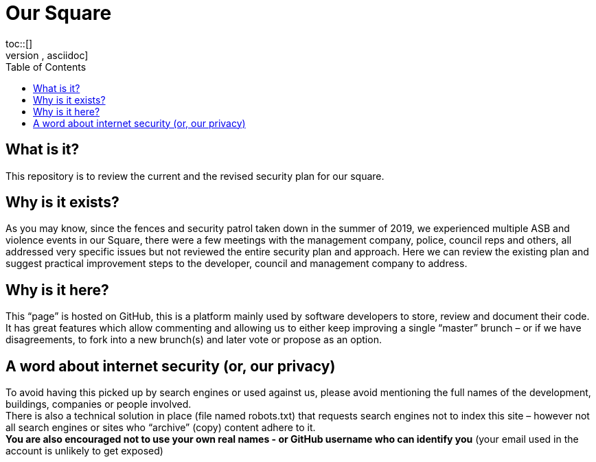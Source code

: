 :hardbreaks:
:nofooter:
:icons: font
:linkattrs:
:imagesdir: ./media/
:toc:

= Our Square
toc::[]
[source,asciidoc]

== What is it?
This repository is to review the current and the revised security plan for our square.

== Why is it exists?
As you may know, since the fences and security patrol taken down in the summer of 2019, we experienced multiple ASB and violence events in our Square, there were a few meetings with the management company, police, council reps and others, all addressed very specific issues but not reviewed the entire security plan and approach. Here we can review the existing plan and suggest practical improvement steps to the developer, council and management company to address.  

== Why is it here?
This “page” is hosted on GitHub, this is a platform mainly used by software developers to store, review and document their code. It has great features which allow commenting and allowing us to either keep improving a single “master” brunch – or if we have disagreements, to fork into a new brunch(s) and later vote or propose as an option.

== A word about internet security (or, our privacy)
To avoid having this picked up by search engines or used against us, please avoid mentioning the full names of the development, buildings, companies or people involved.
There is also a technical solution in place (file named robots.txt) that requests search engines not to index this site – however not all search engines or sites who “archive” (copy) content adhere to it.
*You are also encouraged not to use your own real names - or GitHub username who can identify you* (your email used in the account is unlikely to get exposed)
